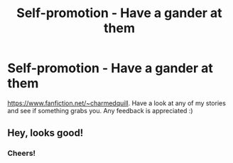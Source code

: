 #+TITLE: Self-promotion - Have a gander at them

* Self-promotion - Have a gander at them
:PROPERTIES:
:Author: devinedude
:Score: 3
:DateUnix: 1527339815.0
:DateShort: 2018-May-26
:END:
[[https://www.fanfiction.net/%7Echarmedquill][https://www.fanfiction.net/~charmedquill]]. Have a look at any of my stories and see if something grabs you. Any feedback is appreciated :)


** Hey, looks good!
:PROPERTIES:
:Author: Achille-Talon
:Score: 1
:DateUnix: 1527340836.0
:DateShort: 2018-May-26
:END:

*** Cheers!
:PROPERTIES:
:Author: devinedude
:Score: 2
:DateUnix: 1527340991.0
:DateShort: 2018-May-26
:END:
